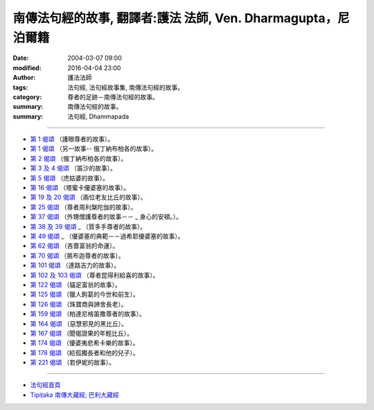 ==============================================================
南傳法句經的故事, 翻譯者:護法 法師, Ven. Dharmagupta，尼泊爾籍
==============================================================

:date: 2004-03-07 09:00
:modified: 2016-04-04 23:00
:author: 護法法師
:tags: 法句經, 法句經故事集, 南傳法句經的故事。
:category: 尊者的足跡－南傳法句經的故事。
:summary: 南傳法句經的故事。
:summary: 法句經, Dhammapada

--------------

- `第 1 偈頌 <{filename}dhp-story001%zh.rst>`__ （護眼尊者的故事）。
- `第 1 偈頌 <{filename}dhp-story001b%zh.rst>`__ （另一故事--                                                  俄丁納布柏各的故事）。
- `第 2 偈頌 <{filename}dhp-story002%zh.rst>`__ （俄丁納布柏各的故事）。
- `第 3 及 4 偈頌 <{filename}dhp-story003-4%zh.rst>`__ （笛沙的故事）。
- `第 5 偈頌 <{filename}dhp-story005%zh.rst>`__ （虎姑婆的故事）。
- `第 16 偈頌 <{filename}dhp-story016%zh.rst>`__ （塔蜜卡優婆塞的故事）。
- `第 19 及 20 偈頌 <{filename}dhp-story019-20%zh.rst>`__                                                （兩位老友比丘的故事）。
- `第 25 偈頌 <{filename}dhp-story025%zh.rst>`__ （尊者周利槃陀伽的故事）。
- `第 37 偈頌 <{filename}dhp-story037%zh.rst>`__ （外甥僧護尊者的故事－－ _                                                  身心的安頓。）。
- `第 38 及 39 偈頌 <{filename}dhp-story038-39%zh.rst>`__ _                                                （質多手尊者的故事）。
- `第 49 偈頌 <{filename}dhp-story049%zh.rst>`__ _                                  （優婆塞的典範－－過希耶優婆塞的故事）。
- `第 62 偈頌 <{filename}dhp-story062%zh.rst>`__ （吝嗇富翁的命運）。
- `第 70 偈頌 <{filename}dhp-story070%zh.rst>`__ （氈布迦尊者的故事）。
- `第 101 偈頌 <{filename}dhp-story101%zh.rst>`__ （達路吉力的故事）。
- `第 102 及 103 偈頌 <{filename}dhp-story102-3%zh.rst>`__                                                （尊者昆得利給喜的故事）。
- `第 122 偈頌 <{filename}dhp-story122%zh.rst>`__ （貓足富翁的故事）。
- `第 125 偈頌 <{filename}dhp-story125%zh.rst>`__                                               （獵人鉤葛的今世和前生）。
- `第 126 偈頌 <{filename}dhp-story126%zh.rst>`__ （珠寶商與諦舍長老）。
- `第 159 偈頌 <{filename}dhp-story159%zh.rst>`__                                             （柏達尼格笛撒尊者的故事）。
- `第 164 偈頌 <{filename}dhp-story164%zh.rst>`__ （惡慧邪見的黑比丘）。
- `第 167 偈頌 <{filename}dhp-story167%zh.rst>`__ （聞偈證果的年輕比丘）。
- `第 174 偈頌 <{filename}dhp-story174%zh.rst>`__                                               （優婆夷悲希卡樂的故事）。
- `第 178 偈頌 <{filename}dhp-story178%zh.rst>`__                                                （給孤獨長者和他的兒子）。
- `第 221 偈頌 <{filename}dhp-story221%zh.rst>`__ （若伊妮的故事）。

~~~~~~~~~~~~~~~~~~~~~~~~~~~~~~~~

- `法句經首頁 <{filename}../dhp%zh.rst>`__

- `Tipiṭaka 南傳大藏經; 巴利大藏經 <{filename}/articles/tipitaka/tipitaka%zh.rst>`__
